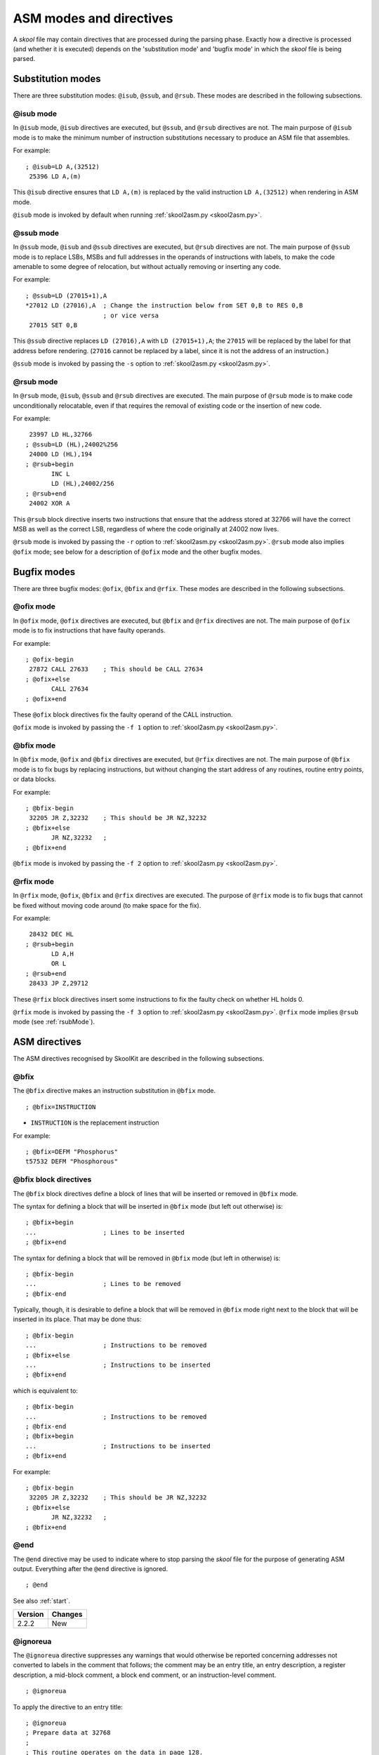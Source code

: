 .. _asmModesAndDirectives:

ASM modes and directives
========================
A `skool` file may contain directives that are processed during the parsing
phase. Exactly how a directive is processed (and whether it is executed)
depends on the 'substitution mode' and 'bugfix mode' in which the `skool` file
is being parsed.

.. _substitutionModes:

Substitution modes
------------------
There are three substitution modes: ``@isub``, ``@ssub``, and ``@rsub``. These
modes are described in the following subsections.

.. _isubMode:

@isub mode
^^^^^^^^^^
In ``@isub`` mode, ``@isub`` directives are executed, but ``@ssub``, and
``@rsub`` directives are not. The main purpose of ``@isub`` mode is to make the
minimum number of instruction substitutions necessary to produce an ASM file
that assembles.

For example::

  ; @isub=LD A,(32512)
   25396 LD A,(m)

This ``@isub`` directive ensures that ``LD A,(m)`` is replaced by the valid
instruction ``LD A,(32512)`` when rendering in ASM mode.

``@isub`` mode is invoked by default when running
:ref:`skool2asm.py <skool2asm.py>`.

.. _ssubMode:

@ssub mode
^^^^^^^^^^
In ``@ssub`` mode, ``@isub`` and ``@ssub`` directives are executed, but
``@rsub`` directives are not. The main purpose of ``@ssub`` mode is to replace
LSBs, MSBs and full addresses in the operands of instructions with labels, to
make the code amenable to some degree of relocation, but without actually
removing or inserting any code.

For example::

  ; @ssub=LD (27015+1),A
  *27012 LD (27016),A  ; Change the instruction below from SET 0,B to RES 0,B
                       ; or vice versa
   27015 SET 0,B

This ``@ssub`` directive replaces ``LD (27016),A`` with ``LD (27015+1),A``; the
``27015`` will be replaced by the label for that address before rendering.
(``27016`` cannot be replaced by a label, since it is not the address of an
instruction.)

``@ssub`` mode is invoked by passing the ``-s`` option to
:ref:`skool2asm.py <skool2asm.py>`.

.. _rsubMode:

@rsub mode
^^^^^^^^^^
In ``@rsub`` mode, ``@isub``, ``@ssub`` and ``@rsub`` directives are executed.
The main purpose of ``@rsub`` mode is to make code unconditionally relocatable,
even if that requires the removal of existing code or the insertion of new
code.

For example::

   23997 LD HL,32766
  ; @ssub=LD (HL),24002%256
   24000 LD (HL),194
  ; @rsub+begin
         INC L
         LD (HL),24002/256
  ; @rsub+end
   24002 XOR A

This ``@rsub`` block directive inserts two instructions that ensure that the
address stored at 32766 will have the correct MSB as well as the correct LSB,
regardless of where the code originally at 24002 now lives.

``@rsub`` mode is invoked by passing the ``-r`` option to
:ref:`skool2asm.py <skool2asm.py>`. ``@rsub`` mode also implies ``@ofix`` mode;
see below for a description of ``@ofix`` mode and the other bugfix modes.

.. _bugfixModes:

Bugfix modes
------------
There are three bugfix modes: ``@ofix``, ``@bfix`` and ``@rfix``. These
modes are described in the following subsections.

.. _ofixMode:

@ofix mode
^^^^^^^^^^
In ``@ofix`` mode, ``@ofix`` directives are executed, but ``@bfix`` and
``@rfix`` directives are not. The main purpose of ``@ofix`` mode is to fix
instructions that have faulty operands.

For example::

  ; @ofix-begin
   27872 CALL 27633    ; This should be CALL 27634
  ; @ofix+else
         CALL 27634
  ; @ofix+end

These ``@ofix`` block directives fix the faulty operand of the CALL
instruction.

``@ofix`` mode is invoked by passing the ``-f 1`` option to
:ref:`skool2asm.py <skool2asm.py>`.

.. _bfixMode:

@bfix mode
^^^^^^^^^^
In ``@bfix`` mode, ``@ofix`` and ``@bfix`` directives are executed, but
``@rfix`` directives are not. The main purpose of ``@bfix`` mode is to fix bugs
by replacing instructions, but without changing the start address of any
routines, routine entry points, or data blocks.

For example::

  ; @bfix-begin
   32205 JR Z,32232    ; This should be JR NZ,32232
  ; @bfix+else
         JR NZ,32232   ;
  ; @bfix+end

``@bfix`` mode is invoked by passing the ``-f 2`` option to
:ref:`skool2asm.py <skool2asm.py>`.

.. _rfixMode:

@rfix mode
^^^^^^^^^^
In ``@rfix`` mode, ``@ofix``, ``@bfix`` and ``@rfix`` directives are executed.
The purpose of ``@rfix`` mode is to fix bugs that cannot be fixed without
moving code around (to make space for the fix).

For example::

   28432 DEC HL
  ; @rsub+begin
         LD A,H
         OR L
  ; @rsub+end
   28433 JP Z,29712

These ``@rfix`` block directives insert some instructions to fix the faulty
check on whether HL holds 0.

``@rfix`` mode is invoked by passing the ``-f 3`` option to
:ref:`skool2asm.py <skool2asm.py>`. ``@rfix`` mode implies ``@rsub`` mode (see
:ref:`rsubMode`).

.. _asmDirectives:

ASM directives
--------------
The ASM directives recognised by SkoolKit are described in the following
subsections.

.. _bfix:

@bfix
^^^^^
The ``@bfix`` directive makes an instruction substitution in ``@bfix`` mode. ::

  ; @bfix=INSTRUCTION

* ``INSTRUCTION`` is the replacement instruction

For example::

  ; @bfix=DEFM "Phosphorus"
  t57532 DEFM "Phosphorous"

.. _bfixBlockDirectives:

@bfix block directives
^^^^^^^^^^^^^^^^^^^^^^
The ``@bfix`` block directives define a block of lines that will be inserted or
removed in ``@bfix`` mode.

The syntax for defining a block that will be inserted in ``@bfix`` mode (but
left out otherwise) is::

  ; @bfix+begin
  ...                  ; Lines to be inserted
  ; @bfix+end

The syntax for defining a block that will be removed in ``@bfix`` mode (but
left in otherwise) is::

  ; @bfix-begin
  ...                  ; Lines to be removed
  ; @bfix-end

Typically, though, it is desirable to define a block that will be removed in
``@bfix`` mode right next to the block that will be inserted in its place. That
may be done thus::

  ; @bfix-begin
  ...                  ; Instructions to be removed
  ; @bfix+else
  ...                  ; Instructions to be inserted
  ; @bfix+end

which is equivalent to::

  ; @bfix-begin
  ...                  ; Instructions to be removed
  ; @bfix-end
  ; @bfix+begin
  ...                  ; Instructions to be inserted
  ; @bfix+end

For example::

  ; @bfix-begin
   32205 JR Z,32232    ; This should be JR NZ,32232
  ; @bfix+else
         JR NZ,32232   ;
  ; @bfix+end

.. _end:

@end
^^^^
The ``@end`` directive may be used to indicate where to stop parsing the
`skool` file for the purpose of generating ASM output. Everything after the
``@end`` directive is ignored. ::

  ; @end

See also :ref:`start`.

+---------+---------+
| Version | Changes |
+=========+=========+
| 2.2.2   | New     |
+---------+---------+

.. _ignoreua:

@ignoreua
^^^^^^^^^
The ``@ignoreua`` directive suppresses any warnings that would otherwise be
reported concerning addresses not converted to labels in the comment that
follows; the comment may be an entry title, an entry description, a register
description, a mid-block comment, a block end comment, or an instruction-level
comment. ::

  ; @ignoreua

To apply the directive to an entry title::

  ; @ignoreua
  ; Prepare data at 32768
  ;
  ; This routine operates on the data in page 128.

If the ``@ignoreua`` directive were not present, a warning would be printed
(during the rendering phase) about the entry title containing an address
(32768) that has not been converted to a label.

To apply the directive to an entry description::

  ; Prepare data in page 128
  ;
  ; @ignoreua
  ; This routine operates on the data at 32768.

If the ``@ignoreua`` directive were not present, a warning would be printed
(during the rendering phase) about the entry description containing an address
(32768) that has not been converted to a label.

To apply the directive to a register description::

  ; Prepare data in page 128
  ;
  ; This routine operates on the data in page 128.
  ;
  ; @ignoreua
  ; HL 32768

If the ``@ignoreua`` directive were not present, a warning would be printed
(during the rendering phase) about the register description containing an
address (32768) that has not been converted to a label.

To apply the directive to a mid-block comment::

   28913 LD L,A
  ; @ignoreua
  ; #REGhl now holds either 32522 or 32600.
   28914 LD B,(HL)

If the ``@ignoreua`` directive were not present, warnings would be printed
(during the rendering phase) about the comment containing addresses (32522,
32600) that have not been converted to labels.

To apply the directive to a block end comment::

   44159 JP 63152
  ; @ignoreua
  ; This routine continues at 63152.

If the ``@ignoreua`` directive were not present, warnings would be printed
(during the rendering phase) about the comment containing an address (63152)
that has not been converted to a label.

To apply the directive to an instruction-level comment::

  ; @ignoreua
   60159 LD C,A        ; #REGbc now holds 62818

If the ``@ignoreua`` directive were not present, a warning would be printed
(during the rendering phase) about the comment containing an address (62818)
that has not been converted to a label.

+---------+---------------------------------------------------------------+
| Version | Changes                                                       |
+=========+===============================================================+
| 4.2     | Added support for register descriptions                       |
+---------+---------------------------------------------------------------+
| 2.4.1   | Added support for entry titles, entry descriptions, mid-block |
|         | comments and block end comments                               |
+---------+---------------------------------------------------------------+

.. _isub:

@isub
^^^^^
The ``@isub`` directive makes an instruction substitution in ``@isub`` mode. ::

  ; @isub=INSTRUCTION

* ``INSTRUCTION`` is the replacement instruction

For example::

  ; @isub=LD A,(32512)
   25396 LD A,(m)

This ``@isub`` directive ensures that ``LD A,(m)`` is replaced by the valid
instruction ``LD A,(32512)`` when rendering in ASM mode.

.. _isubBlockDirectives:

@isub block directives
^^^^^^^^^^^^^^^^^^^^^^
The ``@isub`` block directives define a block of lines that will be inserted or
removed in ``@isub`` mode.

The syntax is equivalent to that for the :ref:`bfixBlockDirectives`.

.. _keep:

@keep
^^^^^
The ``@keep`` directive prevents the substitution of a label for the operand in
the next instruction (but only when the instruction has not been replaced using
an ``@isub`` or ``@ssub`` directive). ::

  ; @keep

For example::

  ; @keep
   28328 LD BC,24576   ; #REGb=96, #REGc=0

If the ``@keep`` directive were not present, the operand (24576) of the
``LD BC`` instruction would be replaced with the label of the routine at 24576
(if there is a routine at that address); however, the operand is meant to be a
pure data value, not a variable or routine address.

.. _label:

@label
^^^^^^
The ``@label`` directive sets the label for the next instruction. ::

  ; @label=LABEL

* ``LABEL`` is the label to apply

For example::

  ; @label=ENDGAME
  c24576 XOR A

This sets the label for the routine at 24576 to ``ENDGAME``.

.. _nolabel:

@nolabel
^^^^^^^^
The ``@nolabel`` directive prevents the next instruction from having a label
automatically generated. ::

  ; @nolabel

For example::

  ; @label=TOGGLE
  c48998 LD HL,32769
  ; @bfix+begin
  ; @label=LOOP
  ; @bfix+end
   49001 LD A,(HL)
  ; @bfix+begin
  ; @nolabel
  ; @bfix+end
  *49002 XOR L
   49003 LD (HL),A
   49004 INC L
  ; @bfix-begin
   49005 JR NZ,49002
  ; @bfix+else
   49005 JR NZ,49001
  ; @bfix+end

The ``@nolabel`` directive here prevents the instruction at 49002 from being
labelled in ``@bfix`` mode (because no label is required; instead, the previous
instruction at 49001 will be labelled).

The output in ``@bfix`` mode will be::

  TOGGLE:
    LD HL,32769
  LOOP:
    LD A,(HL)
    XOR L
    LD (HL),A
    INC L
    JR NZ,LOOP

And the output when not in ``@bfix`` mode will be::

  TOGGLE:
    LD HL,32769
    LD A,(HL)
  TOGGLE_0:
    XOR L
    LD (HL),A
    INC L
    JR NZ,TOGGLE_0

.. _nowarn:

@nowarn
^^^^^^^
The ``@nowarn`` directive suppresses any warnings that would otherwise be
reported for the next instruction concerning:

* a ``LD`` operand being replaced with a routine label (if the instruction has
  not been replaced using ``@isub`` or ``@ssub``)
* an operand not being replaced with a label (because the operand address has
  no label)

::

  ; @nowarn

For example::

  ; @nowarn
   25560 LD BC,25404   ; Point #REGbc at the routine at #R25404

If this ``@nowarn`` directive were not present, a warning would be printed
(during the parsing phase) about the operand (25404) being replaced with a
routine label (which would be inappropriate if 25404 were intended to be a pure
data value).

For another example::

  ; @ofix-begin
  ; @nowarn
   27872 CALL 27633    ; This should be CALL #R27634
  ; @ofix+else
         CALL 27634    ;
  ; @ofix+end

If this ``@nowarn`` directive were not present, a warning would be printed
(during the parsing phase, if not in ``@ofix`` mode) about the operand (27633)
not being replaced with a label (usually you would want the operand of a CALL
instruction to be replaced with a label, but not in this case).

.. _ofix:

@ofix
^^^^^
The ``@ofix`` directive makes an instruction substitution in ``@ofix`` mode. ::

  ; @ofix=INSTRUCTION

* ``INSTRUCTION`` is the replacement instruction (with a corrected operand)

For example::

  ; @ofix=JR NZ,26067
   25989 JR NZ,26068

This ``@ofix`` directive replaces the operand of the ``JR NZ`` instruction with
26067.

.. _ofixBlockDirectives:

@ofix block directives
^^^^^^^^^^^^^^^^^^^^^^
The ``@ofix`` block directives define a block of lines that will be inserted or
removed in ``@ofix`` mode.

The syntax is equivalent to that for the :ref:`bfixBlockDirectives`.

.. _org:

@org
^^^^
The ``@org`` directive inserts an ``ORG`` assembler directive. ::

  ; @org=ADDRESS

* ``ADDRESS`` is the ``ORG`` address

.. _rem:

@rem
^^^^
The ``@rem`` directive may be used to make an illuminating comment about a
nearby section or other ASM directive in a `skool` file. The directive is
ignored by the parser. ::

  ; @rem=COMMENT

* ``COMMENT`` is a suitably illuminating comment

For example::

  ; @rem=The next section of data MUST start at 64000
  ; @org=64000

+---------+-----------------------+
| Version | Changes               |
+=========+=======================+
| 2.4     | The ``=`` is required |
+---------+-----------------------+

.. _rfixBlockDirectives:

@rfix block directives
^^^^^^^^^^^^^^^^^^^^^^
The ``@rfix`` block directives define a block of lines that will be inserted or
removed in ``@rfix`` mode.

The syntax is equivalent to that for the :ref:`bfixBlockDirectives`.

.. _rsub:

@rsub
^^^^^
The ``@rsub`` directive makes an instruction substitution in ``@rsub`` mode. ::

  ; @rsub=INSTRUCTION

* ``INSTRUCTION`` is the replacement instruction

For example::

  ; @rsub=INC BC
   30143 INC C         ; Point #REGbc at the next byte of data

.. _rsubBlockDirectives:

@rsub block directives
^^^^^^^^^^^^^^^^^^^^^^
The ``@rsub`` block directives define a block of lines that will be inserted or
removed in ``@rsub`` mode.

The syntax is equivalent to that for the :ref:`bfixBlockDirectives`.

.. _set:

@set
^^^^
The ``@set`` directive sets a property on the ASM writer. ::

  ; @set-name=value

* ``name`` is the property name
* ``value`` is the property value

``@set`` directives must be placed somewhere after the ``@start`` directive,
and before the ``@end`` directive (if there is one).

Recognised property names and their default values are:

* ``bullet`` - the bullet character(s) to use for list items specified in a
  :ref:`LIST` macro (default: ``*``)
* ``comment-width-min`` - the minimum width of the instruction comment field
  (default: ``10``)
* ``crlf`` - ``1`` to use CR+LF to terminate lines, or ``0`` to use the system
  default (default: ``0``)
* ``handle-unsupported-macros`` - how to handle an unsupported macro: ``1`` to
  expand it to an empty string, or ``0`` to exit with an error (default: ``0``)
* ``indent`` - the number of spaces by which to indent instructions (default:
  ``2``)
* ``instruction-width`` - the width of the instruction field (default: ``23``)
* ``label-colons`` - ``1`` to append a colon to labels, or ``0`` to leave
  labels unadorned (default: ``1``)
* ``line-width`` - the maximum width of each line (default: ``79``)
* ``tab`` - ``1`` to use a tab character to indent instructions, or ``0`` to
  use spaces (default: ``0``)
* ``warnings`` - ``1`` to print any warnings that are produced while writing
  ASM output (after parsing the `skool` file), or ``0`` to suppress them
  (default: ``1``)
* ``wrap-column-width-min`` - the minimum width of a wrappable table column
  (default: ``10``)

For example::

  ; @set-bullet=+

This ``@set`` directive sets the bullet character to '+'.

+---------+---------------------------------------------------------------+
| Version | Changes                                                       |
+=========+===============================================================+
| 3.4     | Added the `handle-unsupported-macros` and                     |
|         | `wrap-column-width-min` properties                            |
+---------+---------------------------------------------------------------+
| 3.3.1   | Added the `comment-width-min`, `indent`, `instruction-width`, |
|         | `label-colons`, `line-width` and `warnings` properties        |
+---------+---------------------------------------------------------------+
| 3.2     | New                                                           |
+---------+---------------------------------------------------------------+

.. _ssub:

@ssub
^^^^^
The ``@ssub`` directive makes an instruction substitution in ``@ssub`` mode. ::

  ; @ssub=INSTRUCTION

* ``INSTRUCTION`` is the replacement instruction

For example::

  ; @ssub=LD (27015+1),A
  *27012 LD (27016),A  ; Change the instruction below from SET 0,B to RES 0,B
                       ; or vice versa
   27015 SET 0,B

This ``@ssub`` directive replaces ``LD (27016),A`` with ``LD (27015+1),A``; the
``27015`` will be replaced by the label for that address before rendering.
(``27016`` cannot be replaced by a label, since it is not the address of an
instruction.)

.. _start:

@start
^^^^^^
The ``@start`` directive indicates where to start parsing the `skool` file for
the purpose of generating ASM output. Everything before the ``@start``
directive is ignored. ::

  ; @start

See also :ref:`end`.

.. _writer:

@writer
^^^^^^^
The ``@writer`` directive specifies the name of the Python class to use to
generate ASM output. It must be placed somewhere after the ``@start``
directive, and before the ``@end`` directive (if there is one). ::

  ; @writer=package.module.classname

or::

  ; @writer=/path/to/moduledir:module.classname

The second of these forms may be used to specify a class in a module that is
outside the module search path (e.g. a standalone module that is not part of
an installed package).

The default ASM writer class is skoolkit.skoolasm.AsmWriter. For information on
how to create your own Python class for generating ASM output, see the
documentation on :ref:`extending SkoolKit <extendingSkoolKit>`.

+---------+-----------------------------------------------------------------+
| Version | Changes                                                         |
+=========+=================================================================+
| 3.3.1   | Added support for specifying a module outside the module search |
|         | path                                                            |
+---------+-----------------------------------------------------------------+
| 3.1     | New                                                             |
+---------+-----------------------------------------------------------------+
